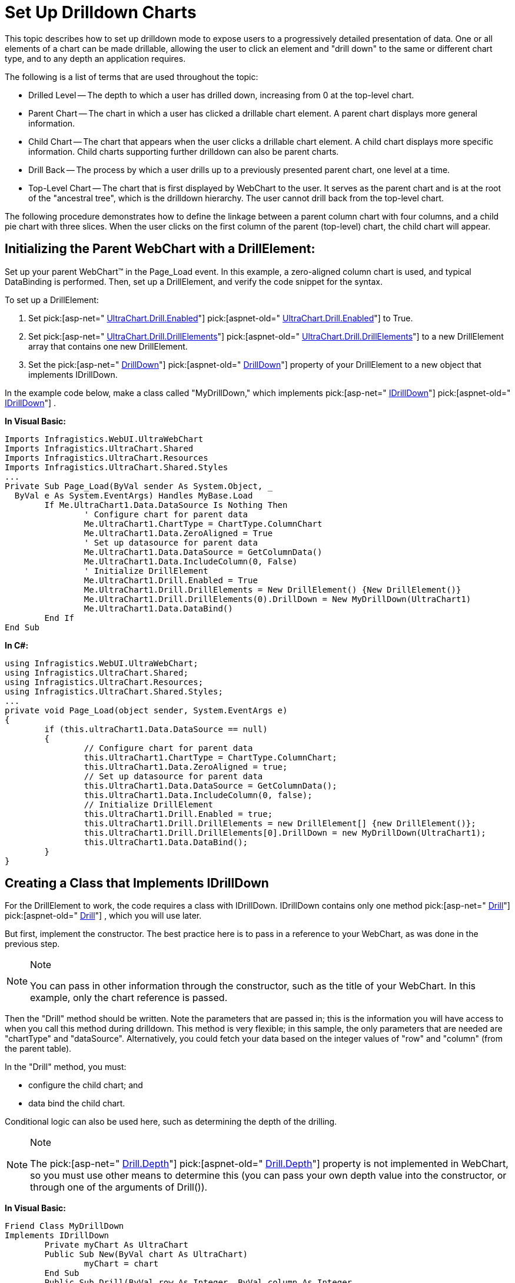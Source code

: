 ﻿////

|metadata|
{
    "name": "chart-webchart-set-up-drilldown-charts",
    "controlName": ["{WawChartName}"],
    "tags": [],
    "guid": "{C99D67FD-A0FD-4EFC-B1C0-BD02F282CAD9}",  
    "buildFlags": ["asp-net","aspnet-old"],
    "createdOn": "0001-01-01T00:00:00Z"
}
|metadata|
////

= Set Up Drilldown Charts

This topic describes how to set up drilldown mode to expose users to a progressively detailed presentation of data. One or all elements of a chart can be made drillable, allowing the user to click an element and "drill down" to the same or different chart type, and to any depth an application requires.

The following is a list of terms that are used throughout the topic:

* Drilled Level -- The depth to which a user has drilled down, increasing from 0 at the top-level chart.
* Parent Chart -- The chart in which a user has clicked a drillable chart element. A parent chart displays more general information.
* Child Chart -- The chart that appears when the user clicks a drillable chart element. A child chart displays more specific information. Child charts supporting further drilldown can also be parent charts.
* Drill Back -- The process by which a user drills up to a previously presented parent chart, one level at a time.
* Top-Level Chart -- The chart that is first displayed by WebChart to the user. It serves as the parent chart and is at the root of the "ancestral tree", which is the drilldown hierarchy. The user cannot drill back from the top-level chart.

The following procedure demonstrates how to define the linkage between a parent column chart with four columns, and a child pie chart with three slices. When the user clicks on the first column of the parent (top-level) chart, the child chart will appear.

== Initializing the Parent WebChart with a DrillElement:

Set up your parent WebChart™ in the Page_Load event. In this example, a zero-aligned column chart is used, and typical DataBinding is performed. Then, set up a DrillElement, and verify the code snippet for the syntax.

To set up a DrillElement:

[start=1]
. Set  pick:[asp-net=" link:infragistics4.webui.ultrawebchart.v{ProductVersion}~infragistics.ultrachart.resources.appearance.drilldownappearance~enabled.html[UltraChart.Drill.Enabled]"]  pick:[aspnet-old=" link:infragistics4.webui.ultrawebchart.v{ProductVersion}~infragistics.ultrachart.resources.appearance.drilldownappearance~enabled.html[UltraChart.Drill.Enabled]"]  to True.
[start=2]
. Set  pick:[asp-net=" link:infragistics4.webui.ultrawebchart.v{ProductVersion}~infragistics.ultrachart.resources.appearance.drilldownappearance~drillelements.html[UltraChart.Drill.DrillElements]"]  pick:[aspnet-old=" link:infragistics4.webui.ultrawebchart.v{ProductVersion}~infragistics.ultrachart.resources.appearance.drilldownappearance~drillelements.html[UltraChart.Drill.DrillElements]"]  to a new DrillElement array that contains one new DrillElement.
[start=3]
. Set the  pick:[asp-net=" link:infragistics4.webui.ultrawebchart.v{ProductVersion}~infragistics.ultrachart.resources.drillelement~drilldown.html[DrillDown]"]  pick:[aspnet-old=" link:infragistics4.webui.ultrawebchart.v{ProductVersion}~infragistics.ultrachart.resources.drillelement~drilldown.html[DrillDown]"]  property of your DrillElement to a new object that implements IDrillDown.

In the example code below, make a class called "MyDrillDown," which implements  pick:[asp-net=" link:infragistics4.webui.ultrawebchart.v{ProductVersion}~infragistics.ultrachart.resources.idrilldown.html[IDrillDown]"]  pick:[aspnet-old=" link:infragistics4.webui.ultrawebchart.v{ProductVersion}~infragistics.ultrachart.resources.idrilldown.html[IDrillDown]"] .

*In Visual Basic:*

----
Imports Infragistics.WebUI.UltraWebChart
Imports Infragistics.UltraChart.Shared
Imports Infragistics.UltraChart.Resources
Imports Infragistics.UltraChart.Shared.Styles
...
Private Sub Page_Load(ByVal sender As System.Object, _
  ByVal e As System.EventArgs) Handles MyBase.Load
	If Me.UltraChart1.Data.DataSource Is Nothing Then
		' Configure chart for parent data
		Me.UltraChart1.ChartType = ChartType.ColumnChart
		Me.UltraChart1.Data.ZeroAligned = True
		' Set up datasource for parent data
		Me.UltraChart1.Data.DataSource = GetColumnData()
		Me.UltraChart1.Data.IncludeColumn(0, False)
		' Initialize DrillElement
		Me.UltraChart1.Drill.Enabled = True
		Me.UltraChart1.Drill.DrillElements = New DrillElement() {New DrillElement()}
		Me.UltraChart1.Drill.DrillElements(0).DrillDown = New MyDrillDown(UltraChart1)
		Me.UltraChart1.Data.DataBind()
	End If
End Sub
----

*In C#:*

----
using Infragistics.WebUI.UltraWebChart;
using Infragistics.UltraChart.Shared;
using Infragistics.UltraChart.Resources;
using Infragistics.UltraChart.Shared.Styles;
...
private void Page_Load(object sender, System.EventArgs e)
{
	if (this.ultraChart1.Data.DataSource == null) 
	{
		// Configure chart for parent data
		this.UltraChart1.ChartType = ChartType.ColumnChart;
		this.UltraChart1.Data.ZeroAligned = true;
		// Set up datasource for parent data
		this.UltraChart1.Data.DataSource = GetColumnData();
		this.UltraChart1.Data.IncludeColumn(0, false);
		// Initialize DrillElement
		this.UltraChart1.Drill.Enabled = true;
		this.UltraChart1.Drill.DrillElements = new DrillElement[] {new DrillElement()};
		this.UltraChart1.Drill.DrillElements[0].DrillDown = new MyDrillDown(UltraChart1);
		this.UltraChart1.Data.DataBind();
	}
}
----

== Creating a Class that Implements IDrillDown

For the DrillElement to work, the code requires a class with IDrillDown. IDrillDown contains only one method  pick:[asp-net=" link:infragistics4.webui.ultrawebchart.v{ProductVersion}~infragistics.ultrachart.resources.idrilldown~drill.html[Drill]"]  pick:[aspnet-old=" link:infragistics4.webui.ultrawebchart.v{ProductVersion}~infragistics.ultrachart.resources.appearance.drilldownappearance~drillback.html[Drill]"] , which you will use later.

But first, implement the constructor. The best practice here is to pass in a reference to your WebChart, as was done in the previous step.

.Note
[NOTE]
====
You can pass in other information through the constructor, such as the title of your WebChart. In this example, only the chart reference is passed.
====

Then the "Drill" method should be written. Note the parameters that are passed in; this is the information you will have access to when you call this method during drilldown. This method is very flexible; in this sample, the only parameters that are needed are "chartType" and "dataSource". Alternatively, you could fetch your data based on the integer values of "row" and "column" (from the parent table).

In the "Drill" method, you must:

* configure the child chart; and
* data bind the child chart.

Conditional logic can also be used here, such as determining the depth of the drilling.

.Note
[NOTE]
====
The  pick:[asp-net=" link:infragistics4.webui.ultrawebchart.v{ProductVersion}~infragistics.ultrachart.resources.appearance.drilldownappearance~depth.html[Drill.Depth]"]  pick:[aspnet-old=" link:infragistics4.webui.ultrawebchart.v{ProductVersion}~infragistics.ultrachart.resources.appearance.drilldownappearance~depth.html[Drill.Depth]"]  property is not implemented in WebChart, so you must use other means to determine this (you can pass your own depth value into the constructor, or through one of the arguments of Drill()).
====

*In Visual Basic:*

----
Friend Class MyDrillDown
Implements IDrillDown
	Private myChart As UltraChart
	Public Sub New(ByVal chart As UltraChart)
		myChart = chart
	End Sub
	Public Sub Drill(ByVal row As Integer, ByVal column As Integer, _
	  ByVal chartType As _
	  Infragistics.UltraChart.Shared.Styles.ChartType, _
	  ByVal dataSource As Object) Implements _
	  Infragistics.UltraChart.Resources.IDrillDown.Drill
		' Initialize child chart
		myChart.ChartType = chartType
		myChart.Drill.Enabled = False
		myChart.Data.DataSource = dataSource
		myChart.Data.IncludeColumn(0, False)
		myChart.Data.IncludeColumn(1, False)
		myChart.Data.DataBind()
	End Sub
End Class
----

*In C#:*

----
internal class MyDrillDown : IDrillDown
{
	private UltraChart myChart;
	public MyDrillDown(UltraChart chart)
	{
		myChart = chart;
	}
	#region IDrillDown Members
	void Infragistics.UltraChart.Resources.IDrillDown.Drill(int row, int column,
	  Infragistics.UltraChart.Shared.Styles.ChartType chartType, 
	  object dataSource)
	{
		// Initialize child chart
		myChart.ChartType = chartType;
		myChart.Drill.Enabled = false;
		myChart.Data.DataSource = dataSource;
		myChart.Data.IncludeColumn(0, false);
		myChart.Data.IncludeColumn(1, false);
		myChart.Data.DataBind();
	}
	#endregion
}
----

== Implement the ChartDataClicked Event

The UltraChart.ChartDataClicked event occurs when you click on the WebChart. In this event handler, you have access to all the information you need, such as the row and column (of the Parent) that are being Drilled into. This information is accessible through the  pick:[asp-net=" link:infragistics4.webui.ultrawebchart.v{ProductVersion}~infragistics.ultrachart.shared.events.chartdataeventargs.html[ChartDataEventArgs ("e")]"]  pick:[aspnet-old=" link:infragistics4.webui.ultrawebchart.v{ProductVersion}~infragistics.ultrachart.shared.events.chartdataeventargs.html[ChartDataEventArgs("e")]"] .

In drilldown scenario, you must call the DrillDown.Drill() method of your DrillElement (the one you set up in Page_Load). This is the same method that you implemented in your IDrillDown class. In the arguments for this method call, you pass the values that you will use to initialize your child chart.

*In Visual Basic:*

----
Private Sub UltraChart1_ChartDataClicked(ByVal sender As Object, _
  ByVal e As Infragistics.UltraChart.Shared.Events.ChartDataEventArgs) _
  Handles UltraChart1.ChartDataClicked
	Me.UltraChart1.Drill.DrillElements(0).DrillDown.Drill(e.DataRow, e.DataColumn, _
	  ChartType.LineChart, GetLineData())
End Sub
----

*In C#:*

----
private void UltraChart1_ChartDataClicked(object sender, 
  Infragistics.UltraChart.Shared.Events.ChartDataEventArgs e)
{
	this.UltraChart1.Drill.DrillElements[0].DrillDown.Drill(e.DataRow, 
	  e.DataColumn, ChartType.LineChart, GetLineData());
}
----

Your project is now ready to build and run.